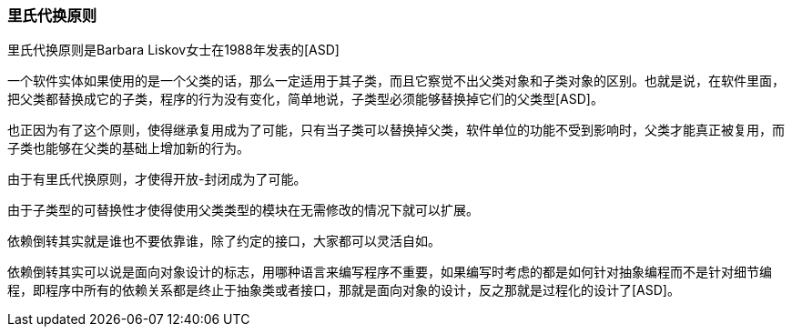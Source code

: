 [[liskov-substitution-principle]]
=== 里氏代换原则

里氏代换原则是Barbara Liskov女士在1988年发表的[ASD]

一个软件实体如果使用的是一个父类的话，那么一定适用于其子类，而且它察觉不出父类对象和子类对象的区别。也就是说，在软件里面，把父类都替换成它的子类，程序的行为没有变化，简单地说，子类型必须能够替换掉它们的父类型[ASD]。

也正因为有了这个原则，使得继承复用成为了可能，只有当子类可以替换掉父类，软件单位的功能不受到影响时，父类才能真正被复用，而子类也能够在父类的基础上增加新的行为。

由于有里氏代换原则，才使得开放-封闭成为了可能。

由于子类型的可替换性才使得使用父类类型的模块在无需修改的情况下就可以扩展。

依赖倒转其实就是谁也不要依靠谁，除了约定的接口，大家都可以灵活自如。

依赖倒转其实可以说是面向对象设计的标志，用哪种语言来编写程序不重要，如果编写时考虑的都是如何针对抽象编程而不是针对细节编程，即程序中所有的依赖关系都是终止于抽象类或者接口，那就是面向对象的设计，反之那就是过程化的设计了[ASD]。
